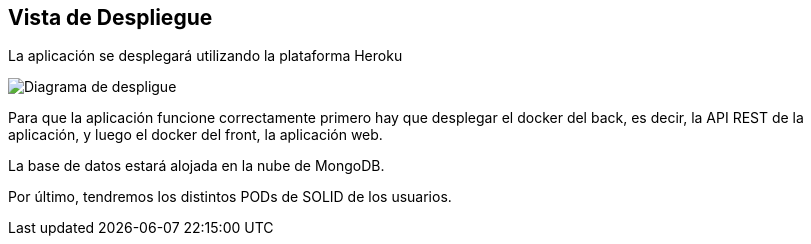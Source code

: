 [[section-deployment-view]]


== Vista de Despliegue

La aplicación se desplegará utilizando la plataforma Heroku

image:07_deployment_view.png["Diagrama de despligue"]

Para que la aplicación funcione correctamente primero hay que desplegar el docker del back, es decir, la API REST de la aplicación, y luego el docker del front, la aplicación web.

La base de datos estará alojada en la nube de MongoDB.

Por último, tendremos los distintos PODs de SOLID de los usuarios.
